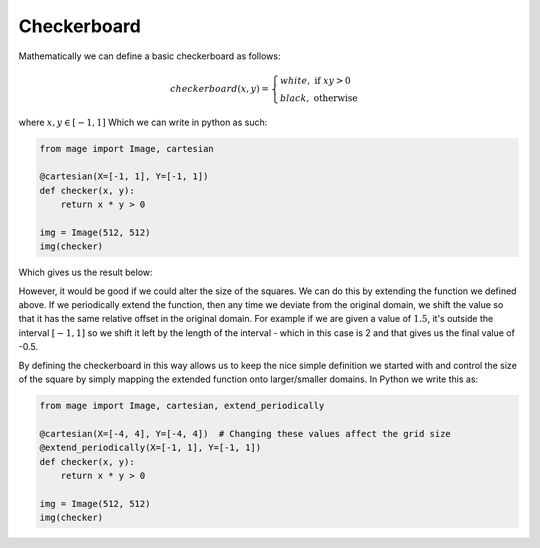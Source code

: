 Checkerboard
============

Mathematically we can define a basic checkerboard as follows:

.. math::
    checkerboard(x, y) =  \begin{cases}
        white, \text{ if } xy > 0 \\
        black, \text{ otherwise}
    \end{cases}

where :math:`x, y \in [-1, 1]` Which we can write in python as such:

.. code-block:: python

  from mage import Image, cartesian

  @cartesian(X=[-1, 1], Y=[-1, 1])
  def checker(x, y):
      return x * y > 0

  img = Image(512, 512)
  img(checker)

Which gives us the result below:

.. image:: /_static/examples/checker.png
    :width: 45%
    :align: center


However, it would be good if we could alter the size of the squares. We can do
this by extending the function we defined above. If we periodically extend the
function, then any time we deviate from the original domain, we shift the value
so that it has the same relative offset in the original domain. For example if
we are given a value of :math:`1.5`, it's outside the interval :math:`[-1,1]`
so we shift it left by the length of the interval - which in this case is 2 and
that gives us the final value of -0.5.

By defining the checkerboard in this way allows us to keep the nice simple
definition we started with and control the size of the square by simply mapping
the extended function onto larger/smaller domains. In Python we write this as:

.. code-block:: python

  from mage import Image, cartesian, extend_periodically

  @cartesian(X=[-4, 4], Y=[-4, 4])  # Changing these values affect the grid size
  @extend_periodically(X=[-1, 1], Y=[-1, 1])
  def checker(x, y):
      return x * y > 0

  img = Image(512, 512)
  img(checker)

.. image:: /_static/examples/scaled_checker.png
    :width: 45%
    :align: center
